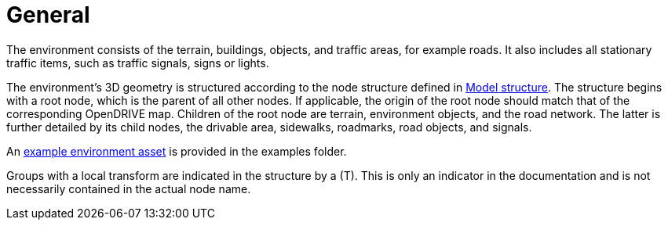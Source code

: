 = General

The environment consists of the terrain, buildings, objects, and traffic areas, for example roads. It also includes all stationary traffic items, such as traffic signals, signs or lights.

The environment's 3D geometry is structured according to the node structure defined in xref:../geometry/object-environment/environment-index.adoc#_model_structure[Model structure].
The structure begins with a root node, which is the parent of all other nodes. If applicable, the origin of the root node should match that of the corresponding OpenDRIVE map.
Children of the root node are terrain, environment objects, and the road network.
The latter is further detailed by its child nodes, the drivable area, sidewalks, roadmarks, road objects, and signals.

An https://github.com/asam-ev/OpenMATERIAL/tree/main/examples/environment_example[example environment asset] is provided in the examples folder.

Groups with a local transform are indicated in the structure by a (T).
This is only an indicator in the documentation and is not necessarily contained in the actual node name.